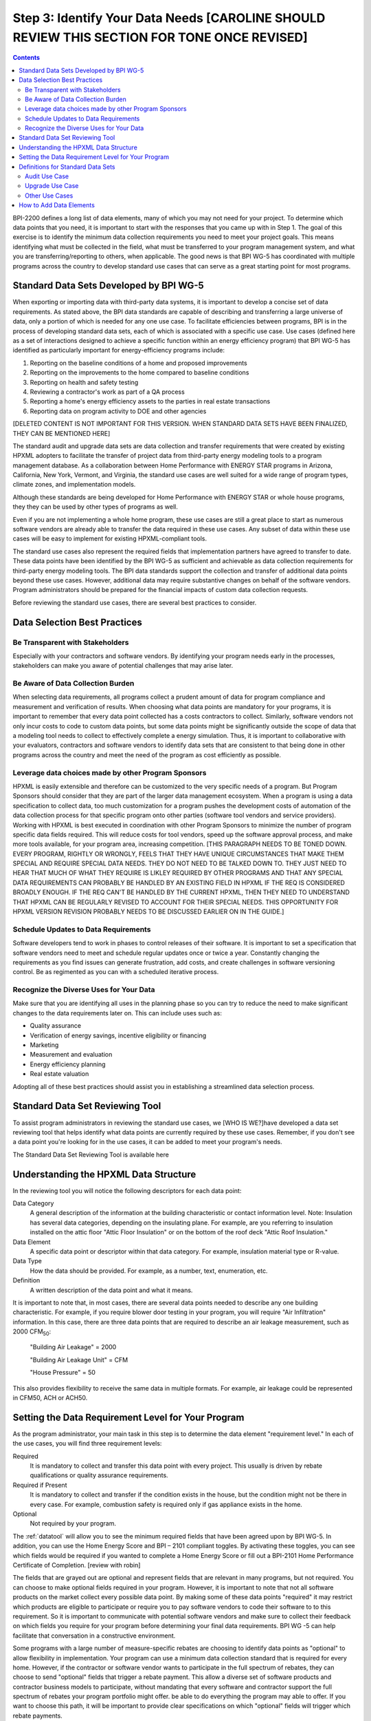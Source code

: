 .. _step3:

Step 3: Identify Your Data Needs [CAROLINE SHOULD REVIEW THIS SECTION FOR TONE ONCE REVISED]
################################

.. contents::

BPI-2200 defines a long list of data elements, many of which you may not need
for your project. To determine which data points that you need, it is important
to start with the responses that you came up with in Step 1. The goal of this
exercise is to identify the minimum data collection requirements you need to
meet your project goals. This means identifying what must be collected in the
field, what must be transferred to your program management system, and what you
are transferring/reporting to others, when applicable. The good news is that
BPI WG-5 has coordinated with multiple programs across the country to develop
standard use cases that can serve as a great starting point for most programs.

Standard Data Sets Developed by BPI WG-5
****************************************

When exporting or importing data with third-party data systems, it is important
to develop a concise set of data requirements. As stated above, the BPI data
standards are capable of describing and transferring a large universe of data,
only a portion of which is needed for any one use case. To facilitate
efficiencies between programs, BPI is in the process of developing standard
data sets, each of which is associated with a specific use case. Use cases
(defined here as a set of interactions designed to achieve a specific function
within an energy efficiency program) that BPI WG-5 has identified as
particularly important for energy-efficiency programs include:

#. Reporting on the baseline conditions of a home and proposed improvements
#. Reporting on the improvements to the home compared to baseline conditions
#. Reporting on health and safety testing
#. Reviewing a contractor's work as part of a QA process
#. Reporting a home's energy efficiency assets to the parties in real estate transactions
#. Reporting data on program activity to DOE and other agencies

[DELETED CONTENT IS NOT IMPORTANT FOR THIS VERSION. WHEN STANDARD DATA SETS HAVE BEEN FINALIZED, THEY CAN BE MENTIONED HERE] 

The standard audit and upgrade data sets are data collection and transfer
requirements that were created by existing HPXML adopters to facilitate the
transfer of project data from third-party energy modeling tools to a program
management database. As a collaboration between Home Performance with ENERGY STAR programs in
Arizona, California, New York, Vermont, and Virginia, the standard use cases
are well suited for a wide range of program types, climate zones, and
implementation models.

Although these standards are being developed for Home Performance with ENERGY
STAR or whole house programs, they they can be used by other types of programs
as well. 

Even if you are not implementing a whole home program, these use cases are still
a great place to start as numerous software vendors are already able to
transfer the data required in these use cases. Any subset of data within these
use cases will be easy to implement for existing HPXML-compliant tools. 

The standard use cases also represent the required fields that implementation
partners have agreed to transfer to date. These data points have been
identified by the BPI WG-5 as sufficient and achievable as data collection
requirements for third-party energy modeling tools. The BPI data standards
support the collection and transfer of additional data points beyond these use
cases. However, additional data may require substantive  changes on behalf of
the software vendors. Program administrators should be prepared for the financial
impacts of custom data collection requests.  

Before reviewing the standard use cases, there are several best practices to
consider.

Data Selection Best Practices
*****************************

Be Transparent with Stakeholders
================================

Especially with your contractors and software
vendors. By identifying your program needs early in the processes, stakeholders
can make you aware of potential challenges that may arise later.

Be Aware of Data Collection Burden
==================================

When selecting data requirements, all programs collect a prudent amount of data for program compliance and measurement and verification of results.  When choosing what data points are mandatory for your programs, it is important to remember that every data point collected has a costs contractors to collect.  Similarly, software
vendors not only incur costs to code to custom data points, but some data points
might be significantly outside the scope of data that a modeling tool needs to
collect to effectively complete a energy simulation.  Thus, it is important to collaborative with your evaluators, contractors and software vendors to identify data sets that are consistent to that being done in other programs across the country and meet the need of the program as cost efficiently as possible.   

Leverage data choices made by other Program Sponsors
====================================================

HPXML is easily extensible and therefore can be customized to the very specific
needs of a program.  But Program Sponsors should consider that they are part of the larger data management ecosystem.  When a program is using a data
specification to collect data, too much customization for a program pushes the
development costs of automation of the data collection process for that
specific program onto other parties (software tool vendors and service
providers).  Working with HPXML is best executed in coordination with other
Program Sponsors to minimize the number of program specific  data fields
required.  This will reduce costs for tool vendors, speed up the software
approval process, and make more tools available, for your program area,
increasing competition. [THIS PARAGRAPH NEEDS TO BE TONED DOWN. EVERY PROGRAM, RIGHTLY OR WRONGLY, FEELS THAT THEY HAVE UNIQUE CIRCUMSTANCES THAT MAKE THEM SPECIAL AND REQUIRE SPECIAL DATA NEEDS. THEY DO NOT NEED TO BE TALKED DOWN TO.  THEY JUST NEED TO HEAR THAT MUCH OF WHAT THEY REQUIRE IS LIKLEY REQUIRED BY OTHER PROGRAMS AND THAT ANY SPECIAL DATA REQUIREMENTS CAN PROBABLY BE HANDLED BY AN EXISTING FIELD IN HPXML IF THE REQ IS CONSIDERED BROADLY ENOUGH.  IF THE REQ CAN'T BE HANDLED BY THE CURRENT HPXML, THEN THEY NEED TO UNDERSTAND THAT HPXML CAN BE REGULARLY REVISED TO ACCOUNT FOR THEIR SPECIAL NEEDS. THIS OPPORTUNITY FOR HPXML VERSION REVISION PROBABLY NEEDS TO BE DISCUSSED EARLIER ON IN THE GUIDE.]

Schedule Updates to Data Requirements
=====================================

Software developers tend to work in phases to control releases of their
software. It is important to set a specification that software vendors need to
meet and schedule regular updates once or twice a year. Constantly changing the
requirements as you find issues can generate frustration, add costs, and create
challenges in software versioning control. Be as regimented as you can with a
scheduled iterative process.

Recognize the Diverse Uses for Your Data
========================================

Make sure that you are identifying all uses in the planning phase so you can
try to reduce the need to make significant changes to the data requirements
later on.  This can include uses such as:

* Quality assurance
* Verification of energy savings, incentive eligibility or financing
* Marketing
* Measurement and evaluation
* Energy efficiency planning
* Real estate valuation

Adopting all of these best practices should assist you in establishing a
streamlined data selection process.

.. _datatool:

Standard Data Set Reviewing Tool
********************************

To assist program administrators in reviewing the standard use cases, we [WHO IS WE?]have
developed a data set reviewing tool that helps identify what data points are
currently required by these use cases.  Remember, if you don't see a data point
you're looking for in the use cases, it can be added to meet your program's
needs.

The Standard Data Set Reviewing Tool is available here

Understanding the HPXML Data Structure
**************************************

In the reviewing tool you will notice the following descriptors for each data
point:

Data Category 
    A general description of the information at the building characteristic
    or contact information level. Note: Insulation has several data categories,
    depending on the insulating plane. For example, are you referring to
    insulation installed on the attic floor "Attic Floor Insulation" or on the
    bottom of the roof deck "Attic Roof Insulation."
Data Element 
    A specific data point or descriptor within that data category. For
    example, insulation material type or R-value.
Data Type 
    How the data should be provided. For example, as a number, text,
    enumeration, etc.
Definition
    A written description of the data point and what it means.

It is important to note that, in most cases, there are several data points
needed to describe any one building characteristic. For example, if you require
blower door testing in your program, you will require "Air Infiltration"
information. In this case, there are three data points that are required to
describe an air leakage measurement, such as 2000 CFM\ :sub:`50`:

    "Building Air Leakage" = 2000

    "Building Air Leakage Unit" = CFM

    "House Pressure" = 50  

This also provides flexibility to receive the same data in multiple formats. For
example, air leakage could be represented in CFM50, ACH or ACH50.

Setting the Data Requirement Level for Your Program
***************************************************

As the program administrator, your main task in this step is to determine the
data element "requirement level."  In each of the use cases, you will find
three requirement levels:

Required
    It is mandatory to collect and transfer this data point with every
    project. This usually is driven by rebate qualifications or quality
    assurance requirements.
Required if Present   
    It is mandatory to collect and transfer if the condition exists in the
    house, but the condition might not be there in every case. For example,
    combustion safety is required only if gas appliance exists in the home.
Optional
    Not required by your program.

The :ref:`datatool` will allow you to see the minimum required fields that have
been agreed upon by BPI WG-5. In addition, you can use the Home Energy Score
and BPI – 2101 compliant toggles. By activating these toggles, you can see
which fields would be required if you wanted to complete a Home Energy Score or
fill out a BPI-2101 Home Performance Certificate of Completion. [review with robin]

The fields that are grayed out are optional and represent fields that are
relevant in many programs, but not required. You can choose to make
optional fields required in your program. However, it is important to note
that not all software products on the market collect every possible data point.
By making some of these data points "required" it may restrict which products
are eligible to participate or require you to pay software vendors to code their software to to this requirement.  So it is
important to communicate with potential software vendors and make sure to
collect their feedback on which fields you require for your program before determining your final data requirements. BPI
WG -5 can help facilitate that conversation in a constructive environment.

Some programs with a large number of measure-specific rebates are choosing
to identify data points as "optional" to allow flexibility in implementation. Your program can use a minimum
data collection standard that is required for every home. However, if the contractor or
software vendor wants to participate in the full spectrum of rebates, they can
choose to send "optional" fields that trigger a rebate payment. This allow a
diverse set of software products and contractor business models to participate,
without mandating that every software and contractor support the full spectrum of rebates your program portfolio might offer. be able  to do everything the program may able to offer. If you want to choose this path, it will be important to provide clear
specifications on which "optional" fields will trigger which rebate payments.

Definitions for Standard Data Sets
**********************************

Audit Use Case
==============

The audit use case is designed for Home Performance with ENERGY STAR or whole
house programs that complete energy audits. This use case allows
auditors to submit their audit results and proposed scope of work for an
eligibility review from the program. Required fields are established to help
identify the home's existing characteristics, health and safety needs,
recommended improvements, and associated savings predictions. 

An example of an audit use case HPXML file can be found on the
`HPXML GitHub repository <https://github.com/hpxmlwg/hpxml/tree/hpxmlguide/examples>`_
and more technical description of the audit and upgrade use case can be found
in the software developer guide at :doc:`/software_developer/usecases/auditupgrade`.

Upgrade Use Case
================

The upgrade use case is designed to facilitate the transfer of completed home
performance with ENERGY STAR or whole house upgrade projects. This includes
the pre-upgrade condition of the home and a description of the installed
measures, as well as associated predicted savings. Required fields are
established to complete a full quality assurance review of all installed
measures and determine rebate or financing eligibility. The minimum
requirements reflect those most common between all of the HPXML programs so
far. Programs that offer more diverse rebates may need to consider changing
"optional" fields to "required" in order to meet program needs.

The upgrade use case HPXML file is very similar to the audit use case. The
differences are detailed in :doc:`/software_developer/usecases/auditupgrade`. 

Other Use Cases
===============

The standard use cases provided as a part of this guide are two primary use
cases that have been developed to date.  Standard use
cases that identify the data points need for both BPI-2101 certificate of
completion and the required data points to complete a DOE's HEScore are in development. Each use
case only uses a fraction of the data points that the HPXML standard can support. Over time, more use cases
will be developed to meet market needs.

A full list of HPXML data elements that can currently be incorporated into use
cases is available in the
`online schema documentation <http://hpxmlwg.github.io/hpxml/schemadoc/hpxml-2.0.0/index.html>`_.

How to Add Data Elements
************************

As you review the data sets and identify the fields that are required for your
implementation, it is possible to identify a data point you require that
is not in one of the pre-defined use cases or the HPXML standards as a whole. If this is
the case, BPI WG-5 can assist in adding the new data element and in identifying
how to incorporate it into the standard.   In some cases this might include
added new elements to the standard to account for data points that could be
applicable across many programs.  However, if the data point is truly
unique to your program, WG-5 has also introduced "measure codes" that allow us
to assign a code for a specific measure in a specific program.  This
added flexibility without needing to modify the standards in all cases.

To submit a new data element for consideration, you can use the WG-5 github
account.  This way all members can see your recommendations and address them
immediately.  Follow the steps below to submit additional requests if needed:

#. If you have not already, sign up for a user account on
   `GitHub <https://github.com>`_.
#. Go to the
   `HPXML GitHub issues page <https://github.com/hpxmlwg/hpxml/issues/>`_.
#. Click "New Issue"
#. Fill out the form to ask your question or make your request. No need to assign a person, milestone, or label.
#. Click "Submit New Issue".

Once you have defined the use case you need for your program and have
identified all required fields, you are ready to proceed to the next step. 
Remember, this can be an iterative process. It is good to do your due diligence
in the planning process. However, even the best implementation plans will need
to be modified as you get the program to market and start running a large
number of homes through it. [Make sure to schedule opportunities later in your
implementation to check in on data requirements and adjust as needed.]--> THIS SHOULD BE HIGHLIGHTED. PERHAPS IN A CALL-OUT BOX.



